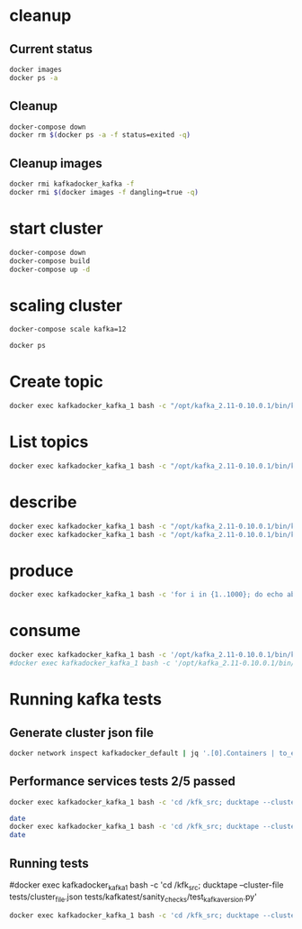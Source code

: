 * cleanup
** Current status
#+begin_src bash :results verbatim
docker images
docker ps -a
#+end_src

#+RESULTS:
#+begin_example
REPOSITORY                       TAG                 IMAGE ID            CREATED             SIZE
kafkadocker_kafka                latest              a6591a820112        2 days ago          784.2 MB
raghavgautam/emacs25             latest              d2d1574aad8b        11 days ago         601 MB
ubuntu                           14.04               f2d8ce9fa988        2 weeks ago         187.9 MB
anapsix/alpine-java              latest              78742b25ddf7        3 weeks ago         123.8 MB
centos                           latest              980e0e4c79ec        5 weeks ago         196.8 MB
ubuntu                           latest              bd3d4369aebc        7 weeks ago         126.6 MB
dorowu/ubuntu-desktop-lxde-vnc   latest              1a2bf0a7544a        11 weeks ago        1.248 GB
hello-world                      latest              c54a2cc56cbb        3 months ago        1.848 kB
wurstmeister/zookeeper           latest              dc00f1198a44        9 months ago        468.8 MB
CONTAINER ID        IMAGE                    COMMAND                  CREATED             STATUS              PORTS                                                NAMES
7d02c4d9d060        kafkadocker_kafka        "/bin/sh -c 'service "   2 days ago          Up 7 hours          0.0.0.0:32813->22/tcp, 0.0.0.0:32812->9092/tcp       kafkadocker_kafka_9
1bde4e395c49        kafkadocker_kafka        "/bin/sh -c 'service "   2 days ago          Up 7 hours          0.0.0.0:32815->22/tcp, 0.0.0.0:32814->9092/tcp       kafkadocker_kafka_10
a6ddab5afac0        kafkadocker_kafka        "/bin/sh -c 'service "   2 days ago          Up 7 hours          0.0.0.0:32807->22/tcp, 0.0.0.0:32806->9092/tcp       kafkadocker_kafka_12
725074cb9f44        kafkadocker_kafka        "/bin/sh -c 'service "   2 days ago          Up 7 hours          0.0.0.0:32809->22/tcp, 0.0.0.0:32808->9092/tcp       kafkadocker_kafka_7
30910dd9099c        kafkadocker_kafka        "/bin/sh -c 'service "   2 days ago          Up 7 hours          0.0.0.0:32805->22/tcp, 0.0.0.0:32804->9092/tcp       kafkadocker_kafka_4
be87977980ab        kafkadocker_kafka        "/bin/sh -c 'service "   2 days ago          Up 7 hours          0.0.0.0:32811->22/tcp, 0.0.0.0:32810->9092/tcp       kafkadocker_kafka_3
888d9d7ed92a        kafkadocker_kafka        "/bin/sh -c 'service "   2 days ago          Up 7 hours          0.0.0.0:32803->22/tcp, 0.0.0.0:32802->9092/tcp       kafkadocker_kafka_6
6d16af394981        kafkadocker_kafka        "/bin/sh -c 'service "   2 days ago          Up 7 hours          0.0.0.0:32801->22/tcp, 0.0.0.0:32800->9092/tcp       kafkadocker_kafka_11
c0faba9045e8        kafkadocker_kafka        "/bin/sh -c 'service "   2 days ago          Up 7 hours          0.0.0.0:32799->22/tcp, 0.0.0.0:32798->9092/tcp       kafkadocker_kafka_8
79aa2c0cf1dc        kafkadocker_kafka        "/bin/sh -c 'service "   2 days ago          Up 7 hours          0.0.0.0:32797->22/tcp, 0.0.0.0:32796->9092/tcp       kafkadocker_kafka_2
5b2baac4cdac        kafkadocker_kafka        "/bin/sh -c 'service "   2 days ago          Up 7 hours          0.0.0.0:32795->22/tcp, 0.0.0.0:32794->9092/tcp       kafkadocker_kafka_5
f1bdec1e011b        wurstmeister/zookeeper   "/bin/sh -c '/usr/sbi"   2 days ago          Up 7 hours          22/tcp, 2888/tcp, 3888/tcp, 0.0.0.0:2181->2181/tcp   kafkadocker_zookeeper_1
e6ec3a325331        kafkadocker_kafka        "/bin/sh -c 'service "   2 days ago          Up 7 hours          0.0.0.0:32793->22/tcp, 0.0.0.0:32792->9092/tcp       kafkadocker_kafka_1
#+end_example

** Cleanup
#+begin_src bash :results verbatim
docker-compose down
docker rm $(docker ps -a -f status=exited -q)
#+end_src

#+RESULTS:

** Cleanup images
#+begin_src bash :results verbatim
docker rmi kafkadocker_kafka -f
docker rmi $(docker images -f dangling=true -q)
#+end_src

#+RESULTS:
#+begin_example
Deleted: sha256:a6591a820112809255becd413bdd762815cd6b6ae5043990045e715c1a50575f
Deleted: sha256:b39624b56f7203c256ab9ed53015d4e16a54c34935e78e4e7635ae040c610552
Deleted: sha256:3376acb4673a22cd17efba97f42746c06a7709a6c72579635517d9db8ea7607e
Deleted: sha256:db1879e3152f9c70df32e256168be7bc06dd5a62566b29cfd46dd72a993e28be
Deleted: sha256:312d9b5aacb8492f5bb57336b13ffc5ab82b5235a51c3581fc2d0c0402a01222
Deleted: sha256:0cc0fb278ddc6345c5cf532eccb41f5ff69ec04825c83e7f45824443a163a087
Deleted: sha256:f88d837678c6a5503926ef58a5bab2ddf316984fcd7a89666347199d03744265
Deleted: sha256:671f58b18528e5e743e59ce2173c3719017b3053ea68c48cd447b797fd97157d
Deleted: sha256:0555ad2818e3cf32be73ab693bda1704baeba724dd432daa959663e3210a2c81
Deleted: sha256:5950436e8a3e513f8c10c8ff3e159b393e57463406f373d1773441ef4d828d02
Deleted: sha256:fa998d30e47c21c761ffae3029f46890f3e8c5e7e8eddd016c8759d1fbd7a1f3
Deleted: sha256:90f4e84d202a41fd17fffcabb1e76a795dc11e25554977b6d7451bb33eb42bea
Deleted: sha256:98eaeffaf9dfb4c41fb2873d8de7dba7636cfb369fe58f02f36a8602e89b523d
Deleted: sha256:8c913e5287ef9675843fad91431569253b2aac38410d821fbc57366c0a19cc9b
Deleted: sha256:470ff916989372ffcd7f7ff2c3883f6d8a8bea7541f43850ea224def5f352af1
Deleted: sha256:49d01ddca860f611300ad8a743ba80cb31062f43463f0e90ff3878dc7787c479
Deleted: sha256:2cea3c043024d3849635aa5a75ab804d8e619e6ddc10d4f2e71651b61cbc4aa4
Deleted: sha256:9cabf87eb6033c302c89ab5c0e05655efa2ca6e965b6d85f7479e305849132f9
Deleted: sha256:a268596433cfe1accf7aa305527a29e400e896fd794933a84fba1de7c20649e5
Deleted: sha256:534e85a39695554ceb9804b8b26ab61a888de9ec073dbdd53d88615c34a1b073
Deleted: sha256:988010b95be25491e5ce057cd5600a98a33410472c5b2d5f4f94335a7a715f0f
#+end_example

* start cluster
#+begin_src bash :results verbatim
docker-compose down
docker-compose build
docker-compose up -d
#+end_src

#+RESULTS:
#+begin_example
Step 1 : FROM ubuntu
 ---> bd3d4369aebc
Step 2 : MAINTAINER Raghav Kumar Gautam
 ---> Using cache
 ---> 71c68cd6b3fb
Step 3 : RUN apt update
 ---> Using cache
 ---> 1f9076df68dd
Step 4 : RUN apt install -y unzip wget curl jq coreutils openssh-server net-tools vim docker.io openjdk-8-jdk
 ---> Using cache
 ---> 1de584c5475a
Step 5 : RUN apt install -y python-pip
 ---> Using cache
 ---> bdf9b24ab6bb
Step 6 : RUN pip install ducktape
 ---> Using cache
 ---> 9abd9e7b40c6
Step 7 : ENV KAFKA_VERSION "0.10.0.1" SCALA_VERSION "2.11"
 ---> Using cache
 ---> 21c75dcbd7b4
Step 8 : VOLUME /kafka
 ---> Using cache
 ---> c77dad84f5af
Step 9 : ENV KAFKA_HOME /opt/kafka_${SCALA_VERSION}-${KAFKA_VERSION}
 ---> Using cache
 ---> 0a909f9905f1
Step 10 : ADD start-kafka.sh /usr/bin/start-kafka.sh
 ---> Using cache
 ---> 93a58254c376
Step 11 : ADD broker-list.sh /usr/bin/broker-list.sh
 ---> Using cache
 ---> bc2f6c18fc7d
Step 12 : ADD create-topics.sh /usr/bin/create-topics.sh
 ---> Using cache
 ---> 5cd533206e7f
Step 13 : ADD ssh /root/.ssh
 ---> Using cache
 ---> ccb036068767
Step 14 : CMD service ssh start && (tar xfz /kfk_src/core/build/distributions/kafka_2.10-0.10.2.0-SNAPSHOT.tgz -C /opt || echo missing kafka tgz did you build kafka tarball) && mv /opt/kafka* /opt/kafka-trunk && bash
 ---> Using cache
 ---> 0788e8f7663d
Successfully built 0788e8f7663d
#+end_example

* scaling cluster
#+begin_src bash :results verbatim
docker-compose scale kafka=12
#+end_src

#+RESULTS:

#+begin_src bash :results verbatim
docker ps
#+end_src

#+RESULTS:
#+begin_example
CONTAINER ID        IMAGE                    COMMAND                  CREATED             STATUS              PORTS                                                NAMES
cb0cd5cdd5e9        kafkadocker_kafka        "/bin/sh -c 'service "   2 days ago          Up 27 seconds       0.0.0.0:32839->22/tcp, 0.0.0.0:32838->9092/tcp       kafkadocker_kafka_6
8a312b3907eb        kafkadocker_kafka        "/bin/sh -c 'service "   2 days ago          Up 26 seconds       0.0.0.0:32833->22/tcp, 0.0.0.0:32832->9092/tcp       kafkadocker_kafka_11
3c862e0d7ce3        kafkadocker_kafka        "/bin/sh -c 'service "   2 days ago          Up 26 seconds       0.0.0.0:32835->22/tcp, 0.0.0.0:32834->9092/tcp       kafkadocker_kafka_4
04172f5f80b5        kafkadocker_kafka        "/bin/sh -c 'service "   2 days ago          Up 26 seconds       0.0.0.0:32837->22/tcp, 0.0.0.0:32836->9092/tcp       kafkadocker_kafka_3
b58e9eb79eab        kafkadocker_kafka        "/bin/sh -c 'service "   2 days ago          Up 27 seconds       0.0.0.0:32831->22/tcp, 0.0.0.0:32830->9092/tcp       kafkadocker_kafka_7
02155da910b9        kafkadocker_kafka        "/bin/sh -c 'service "   2 days ago          Up 28 seconds       0.0.0.0:32825->22/tcp, 0.0.0.0:32824->9092/tcp       kafkadocker_kafka_9
7896d2e113c8        kafkadocker_kafka        "/bin/sh -c 'service "   2 days ago          Up 26 seconds       0.0.0.0:32829->22/tcp, 0.0.0.0:32828->9092/tcp       kafkadocker_kafka_10
77692c03255d        kafkadocker_kafka        "/bin/sh -c 'service "   2 days ago          Up 28 seconds       0.0.0.0:32827->22/tcp, 0.0.0.0:32826->9092/tcp       kafkadocker_kafka_12
f794a783a868        kafkadocker_kafka        "/bin/sh -c 'service "   2 days ago          Up 28 seconds       0.0.0.0:32823->22/tcp, 0.0.0.0:32822->9092/tcp       kafkadocker_kafka_2
950f3a175eb3        kafkadocker_kafka        "/bin/sh -c 'service "   2 days ago          Up 29 seconds       0.0.0.0:32821->22/tcp, 0.0.0.0:32820->9092/tcp       kafkadocker_kafka_5
655c6871bcbe        kafkadocker_kafka        "/bin/sh -c 'service "   2 days ago          Up 29 seconds       0.0.0.0:32819->22/tcp, 0.0.0.0:32818->9092/tcp       kafkadocker_kafka_8
d4f38b519734        kafkadocker_kafka        "/bin/sh -c 'service "   2 days ago          Up 46 seconds       0.0.0.0:32817->22/tcp, 0.0.0.0:32816->9092/tcp       kafkadocker_kafka_1
31f6e0fd4c4f        wurstmeister/zookeeper   "/bin/sh -c '/usr/sbi"   2 days ago          Up 45 seconds       22/tcp, 2888/tcp, 3888/tcp, 0.0.0.0:2181->2181/tcp   kafkadocker_zookeeper_1
#+end_example

* Create topic
#+begin_src bash :results verbatim
docker exec kafkadocker_kafka_1 bash -c "/opt/kafka_2.11-0.10.0.1/bin/kafka-topics.sh --create --topic abc --zookeeper kafkadocker_zookeeper_1 --replication-factor 5 --partitions 10"
#+end_src

#+RESULTS:
: Created topic "abc".

* List topics
#+begin_src bash :results verbatim
docker exec kafkadocker_kafka_1 bash -c "/opt/kafka_2.11-0.10.0.1/bin/kafka-topics.sh --list --zookeeper kafkadocker_zookeeper_1"
#+end_src

#+RESULTS:
: abc

* describe
#+begin_src bash :results verbatim
docker exec kafkadocker_kafka_1 bash -c "/opt/kafka_2.11-0.10.0.1/bin/kafka-topics.sh --list --zookeeper kafkadocker_zookeeper_1"
docker exec kafkadocker_kafka_1 bash -c "/opt/kafka_2.11-0.10.0.1/bin/kafka-topics.sh --describe --topic abc --zookeeper kafkadocker_zookeeper_1"
#+end_src

#+RESULTS:
#+begin_example
abc
Topic:abc	PartitionCount:10	ReplicationFactor:5	Configs:
	Topic: abc	Partition: 0	Leader: 1002	Replicas: 1002,1007,1008,1009,1010	Isr: 1002,1007,1008,1009,1010
	Topic: abc	Partition: 1	Leader: 1003	Replicas: 1003,1008,1009,1010,1011	Isr: 1003,1008,1009,1010,1011
	Topic: abc	Partition: 2	Leader: 1004	Replicas: 1004,1009,1010,1011,1012	Isr: 1004,1009,1010,1011,1012
	Topic: abc	Partition: 3	Leader: 1005	Replicas: 1005,1010,1011,1012,1001	Isr: 1005,1010,1011,1012,1001
	Topic: abc	Partition: 4	Leader: 1006	Replicas: 1006,1011,1012,1001,1002	Isr: 1006,1011,1012,1001,1002
	Topic: abc	Partition: 5	Leader: 1007	Replicas: 1007,1012,1001,1002,1003	Isr: 1007,1012,1001,1002,1003
	Topic: abc	Partition: 6	Leader: 1008	Replicas: 1008,1001,1002,1003,1004	Isr: 1008,1001,1002,1003,1004
	Topic: abc	Partition: 7	Leader: 1009	Replicas: 1009,1002,1003,1004,1005	Isr: 1009,1002,1003,1004,1005
	Topic: abc	Partition: 8	Leader: 1010	Replicas: 1010,1003,1004,1005,1006	Isr: 1010,1003,1004,1005,1006
	Topic: abc	Partition: 9	Leader: 1011	Replicas: 1011,1004,1005,1006,1007	Isr: 1011,1004,1005,1006,1007
#+end_example

* produce
#+begin_src bash :results verbatim
docker exec kafkadocker_kafka_1 bash -c 'for i in {1..1000}; do echo abc$i; done | /opt/kafka_2.11-0.10.0.1/bin/kafka-console-producer.sh --topic abc --broker-list `hostname`:9092'
#+end_src

#+RESULTS:

* consume
#+begin_src bash :results verbatim
docker exec kafkadocker_kafka_1 bash -c '/opt/kafka_2.11-0.10.0.1/bin/kafka-console-consumer.sh --topic abc --zookeeper kafkadocker_zookeeper_1 --from-beginning --timeout-ms 10000 | head'
#docker exec kafkadocker_kafka_1 bash -c '/opt/kafka_2.11-0.10.0.1/bin/kafka-console-consumer.sh --topic abc --zookeeper kafkadocker_zookeeper_1 --from-beginning --timeout-ms 10000 | wc'
#+end_src

#+RESULTS:
#+begin_example
abc1
abc10
abc100
abc1000
abc101
abc103
abc104
abc105
abc106
abc107
#+end_example

* Running kafka tests
** Generate cluster json file
#+begin_src bash :results verbatim
docker network inspect kafkadocker_default | jq '.[0].Containers | to_entries[] | .value | {"hostname": .Name, "user": "root", "ssh_args": "-i ~/.ssh/id_rsa", "ssh_hostname": "", "externally_routable_ip": ""}' |  jq -s . | jq '.  | {"nodes": .}' > /Users/raghav/work/apache/kafka/tests/cluster_file.json
#+end_src

#+RESULTS:
** Performance services tests 2/5 passed
#+begin_src bash :results verbatim
docker exec kafkadocker_kafka_1 bash -c 'cd /kfk_src; ducktape --cluster-file tests/cluster_file.json tests/kafkatest/sanity_checks/test_performance_services.py'
#+end_src

#+begin_src bash :results verbatim
date
docker exec kafkadocker_kafka_1 bash -c 'cd /kfk_src; ducktape --cluster-file tests/cluster_file.json tests/kafkatest/tests/client/consumer_test.py' 2>&1
date
#+end_src

#+RESULTS:
#+begin_example
Mon Oct 17 19:10:45 PDT 2016
[INFO:2016-10-18 01:43:16,916]: SerialTestRunner: starting test run with session id 2016-10-18--001...
[INFO:2016-10-18 01:43:16,918]: SerialTestRunner: running 16 tests...
[INFO:2016-10-18 01:43:16,930]: SerialTestRunner: kafkatest.tests.client.consumer_test.OffsetValidationTest.test_broker_failure.clean_shutdown=False.enable_autocommit=False: test 1 of 16
[INFO:2016-10-18 01:43:16,932]: SerialTestRunner: kafkatest.tests.client.consumer_test.OffsetValidationTest.test_broker_failure.clean_shutdown=False.enable_autocommit=False: setting up
[INFO:2016-10-18 01:43:36,581]: SerialTestRunner: kafkatest.tests.client.consumer_test.OffsetValidationTest.test_broker_failure.clean_shutdown=False.enable_autocommit=False: running
[INFO:2016-10-18 01:44:05,464]: SerialTestRunner: kafkatest.tests.client.consumer_test.OffsetValidationTest.test_broker_failure.clean_shutdown=False.enable_autocommit=False: PASS
[INFO:2016-10-18 01:44:05,468]: SerialTestRunner: kafkatest.tests.client.consumer_test.OffsetValidationTest.test_broker_failure.clean_shutdown=False.enable_autocommit=False: tearing down
[INFO:2016-10-18 01:44:32,464]: SerialTestRunner: kafkatest.tests.client.consumer_test.OffsetValidationTest.test_broker_failure.clean_shutdown=False.enable_autocommit=False: Summary: 
[INFO:2016-10-18 01:44:32,466]: SerialTestRunner: kafkatest.tests.client.consumer_test.OffsetValidationTest.test_broker_failure.clean_shutdown=False.enable_autocommit=False: Data: None
~~~~~~~~~~~~~~~~~~~~~~~~~~~~~~~~~~~~~~~~~~~~~~~~~~~~~
[INFO:2016-10-18 01:44:32,484]: SerialTestRunner: kafkatest.tests.client.consumer_test.OffsetValidationTest.test_broker_failure.clean_shutdown=False.enable_autocommit=True: test 2 of 16
[INFO:2016-10-18 01:44:32,486]: SerialTestRunner: kafkatest.tests.client.consumer_test.OffsetValidationTest.test_broker_failure.clean_shutdown=False.enable_autocommit=True: setting up
[INFO:2016-10-18 01:44:53,271]: SerialTestRunner: kafkatest.tests.client.consumer_test.OffsetValidationTest.test_broker_failure.clean_shutdown=False.enable_autocommit=True: running
[INFO:2016-10-18 01:45:21,583]: SerialTestRunner: kafkatest.tests.client.consumer_test.OffsetValidationTest.test_broker_failure.clean_shutdown=False.enable_autocommit=True: PASS
[INFO:2016-10-18 01:45:21,588]: SerialTestRunner: kafkatest.tests.client.consumer_test.OffsetValidationTest.test_broker_failure.clean_shutdown=False.enable_autocommit=True: tearing down
[INFO:2016-10-18 01:45:49,961]: SerialTestRunner: kafkatest.tests.client.consumer_test.OffsetValidationTest.test_broker_failure.clean_shutdown=False.enable_autocommit=True: Summary: 
[INFO:2016-10-18 01:45:49,965]: SerialTestRunner: kafkatest.tests.client.consumer_test.OffsetValidationTest.test_broker_failure.clean_shutdown=False.enable_autocommit=True: Data: None
~~~~~~~~~~~~~~~~~~~~~~~~~~~~~~~~~~~~~~~~~~~~~~~~~~~~~
[INFO:2016-10-18 01:45:49,977]: SerialTestRunner: kafkatest.tests.client.consumer_test.OffsetValidationTest.test_broker_failure.clean_shutdown=True.enable_autocommit=False: test 3 of 16
[INFO:2016-10-18 01:45:49,978]: SerialTestRunner: kafkatest.tests.client.consumer_test.OffsetValidationTest.test_broker_failure.clean_shutdown=True.enable_autocommit=False: setting up
[INFO:2016-10-18 01:46:09,916]: SerialTestRunner: kafkatest.tests.client.consumer_test.OffsetValidationTest.test_broker_failure.clean_shutdown=True.enable_autocommit=False: running
[INFO:2016-10-18 01:46:26,923]: SerialTestRunner: kafkatest.tests.client.consumer_test.OffsetValidationTest.test_broker_failure.clean_shutdown=True.enable_autocommit=False: PASS
[INFO:2016-10-18 01:46:26,928]: SerialTestRunner: kafkatest.tests.client.consumer_test.OffsetValidationTest.test_broker_failure.clean_shutdown=True.enable_autocommit=False: tearing down
[INFO:2016-10-18 01:46:53,960]: SerialTestRunner: kafkatest.tests.client.consumer_test.OffsetValidationTest.test_broker_failure.clean_shutdown=True.enable_autocommit=False: Summary: 
[INFO:2016-10-18 01:46:53,964]: SerialTestRunner: kafkatest.tests.client.consumer_test.OffsetValidationTest.test_broker_failure.clean_shutdown=True.enable_autocommit=False: Data: None
~~~~~~~~~~~~~~~~~~~~~~~~~~~~~~~~~~~~~~~~~~~~~~~~~~~~~
[INFO:2016-10-18 01:46:53,973]: SerialTestRunner: kafkatest.tests.client.consumer_test.OffsetValidationTest.test_broker_failure.clean_shutdown=True.enable_autocommit=True: test 4 of 16
[INFO:2016-10-18 01:46:53,975]: SerialTestRunner: kafkatest.tests.client.consumer_test.OffsetValidationTest.test_broker_failure.clean_shutdown=True.enable_autocommit=True: setting up
[INFO:2016-10-18 01:47:14,146]: SerialTestRunner: kafkatest.tests.client.consumer_test.OffsetValidationTest.test_broker_failure.clean_shutdown=True.enable_autocommit=True: running
[INFO:2016-10-18 01:47:33,306]: SerialTestRunner: kafkatest.tests.client.consumer_test.OffsetValidationTest.test_broker_failure.clean_shutdown=True.enable_autocommit=True: PASS
[INFO:2016-10-18 01:47:33,309]: SerialTestRunner: kafkatest.tests.client.consumer_test.OffsetValidationTest.test_broker_failure.clean_shutdown=True.enable_autocommit=True: tearing down
[INFO:2016-10-18 01:48:01,981]: SerialTestRunner: kafkatest.tests.client.consumer_test.OffsetValidationTest.test_broker_failure.clean_shutdown=True.enable_autocommit=True: Summary: 
[INFO:2016-10-18 01:48:01,983]: SerialTestRunner: kafkatest.tests.client.consumer_test.OffsetValidationTest.test_broker_failure.clean_shutdown=True.enable_autocommit=True: Data: None
~~~~~~~~~~~~~~~~~~~~~~~~~~~~~~~~~~~~~~~~~~~~~~~~~~~~~
[INFO:2016-10-18 01:48:01,994]: SerialTestRunner: kafkatest.tests.client.consumer_test.OffsetValidationTest.test_broker_rolling_bounce: test 5 of 16
[INFO:2016-10-18 01:48:01,996]: SerialTestRunner: kafkatest.tests.client.consumer_test.OffsetValidationTest.test_broker_rolling_bounce: setting up
[INFO:2016-10-18 01:48:22,063]: SerialTestRunner: kafkatest.tests.client.consumer_test.OffsetValidationTest.test_broker_rolling_bounce: running
[INFO:2016-10-18 01:52:25,795]: SerialTestRunner: kafkatest.tests.client.consumer_test.OffsetValidationTest.test_broker_rolling_bounce: PASS
[INFO:2016-10-18 01:52:25,798]: SerialTestRunner: kafkatest.tests.client.consumer_test.OffsetValidationTest.test_broker_rolling_bounce: tearing down
[INFO:2016-10-18 01:53:02,111]: SerialTestRunner: kafkatest.tests.client.consumer_test.OffsetValidationTest.test_broker_rolling_bounce: Summary: 
[INFO:2016-10-18 01:53:02,115]: SerialTestRunner: kafkatest.tests.client.consumer_test.OffsetValidationTest.test_broker_rolling_bounce: Data: None
~~~~~~~~~~~~~~~~~~~~~~~~~~~~~~~~~~~~~~~~~~~~~~~~~~~~~
[INFO:2016-10-18 01:53:02,132]: SerialTestRunner: kafkatest.tests.client.consumer_test.OffsetValidationTest.test_consumer_bounce.clean_shutdown=False.bounce_mode=rolling: test 6 of 16
[INFO:2016-10-18 01:53:02,134]: SerialTestRunner: kafkatest.tests.client.consumer_test.OffsetValidationTest.test_consumer_bounce.clean_shutdown=False.bounce_mode=rolling: setting up
[INFO:2016-10-18 01:53:22,512]: SerialTestRunner: kafkatest.tests.client.consumer_test.OffsetValidationTest.test_consumer_bounce.clean_shutdown=False.bounce_mode=rolling: running
[INFO:2016-10-18 01:56:18,890]: SerialTestRunner: kafkatest.tests.client.consumer_test.OffsetValidationTest.test_consumer_bounce.clean_shutdown=False.bounce_mode=rolling: PASS
[INFO:2016-10-18 01:56:18,895]: SerialTestRunner: kafkatest.tests.client.consumer_test.OffsetValidationTest.test_consumer_bounce.clean_shutdown=False.bounce_mode=rolling: tearing down
[INFO:2016-10-18 01:57:04,895]: SerialTestRunner: kafkatest.tests.client.consumer_test.OffsetValidationTest.test_consumer_bounce.clean_shutdown=False.bounce_mode=rolling: Summary: 
[INFO:2016-10-18 01:57:04,897]: SerialTestRunner: kafkatest.tests.client.consumer_test.OffsetValidationTest.test_consumer_bounce.clean_shutdown=False.bounce_mode=rolling: Data: None
~~~~~~~~~~~~~~~~~~~~~~~~~~~~~~~~~~~~~~~~~~~~~~~~~~~~~
[INFO:2016-10-18 01:57:04,908]: SerialTestRunner: kafkatest.tests.client.consumer_test.OffsetValidationTest.test_consumer_bounce.clean_shutdown=False.bounce_mode=all: test 7 of 16
[INFO:2016-10-18 01:57:04,910]: SerialTestRunner: kafkatest.tests.client.consumer_test.OffsetValidationTest.test_consumer_bounce.clean_shutdown=False.bounce_mode=all: setting up
[INFO:2016-10-18 01:57:25,558]: SerialTestRunner: kafkatest.tests.client.consumer_test.OffsetValidationTest.test_consumer_bounce.clean_shutdown=False.bounce_mode=all: running
[INFO:2016-10-18 01:58:45,192]: SerialTestRunner: kafkatest.tests.client.consumer_test.OffsetValidationTest.test_consumer_bounce.clean_shutdown=False.bounce_mode=all: PASS
[INFO:2016-10-18 01:58:45,195]: SerialTestRunner: kafkatest.tests.client.consumer_test.OffsetValidationTest.test_consumer_bounce.clean_shutdown=False.bounce_mode=all: tearing down
[INFO:2016-10-18 01:59:24,497]: SerialTestRunner: kafkatest.tests.client.consumer_test.OffsetValidationTest.test_consumer_bounce.clean_shutdown=False.bounce_mode=all: Summary: 
[INFO:2016-10-18 01:59:24,498]: SerialTestRunner: kafkatest.tests.client.consumer_test.OffsetValidationTest.test_consumer_bounce.clean_shutdown=False.bounce_mode=all: Data: None
~~~~~~~~~~~~~~~~~~~~~~~~~~~~~~~~~~~~~~~~~~~~~~~~~~~~~
[INFO:2016-10-18 01:59:24,510]: SerialTestRunner: kafkatest.tests.client.consumer_test.OffsetValidationTest.test_consumer_bounce.clean_shutdown=True.bounce_mode=rolling: test 8 of 16
[INFO:2016-10-18 01:59:24,512]: SerialTestRunner: kafkatest.tests.client.consumer_test.OffsetValidationTest.test_consumer_bounce.clean_shutdown=True.bounce_mode=rolling: setting up
[INFO:2016-10-18 01:59:44,678]: SerialTestRunner: kafkatest.tests.client.consumer_test.OffsetValidationTest.test_consumer_bounce.clean_shutdown=True.bounce_mode=rolling: running
[INFO:2016-10-18 02:01:59,251]: SerialTestRunner: kafkatest.tests.client.consumer_test.OffsetValidationTest.test_consumer_bounce.clean_shutdown=True.bounce_mode=rolling: PASS
[INFO:2016-10-18 02:01:59,254]: SerialTestRunner: kafkatest.tests.client.consumer_test.OffsetValidationTest.test_consumer_bounce.clean_shutdown=True.bounce_mode=rolling: tearing down
[INFO:2016-10-18 02:02:41,796]: SerialTestRunner: kafkatest.tests.client.consumer_test.OffsetValidationTest.test_consumer_bounce.clean_shutdown=True.bounce_mode=rolling: Summary: 
[INFO:2016-10-18 02:02:41,797]: SerialTestRunner: kafkatest.tests.client.consumer_test.OffsetValidationTest.test_consumer_bounce.clean_shutdown=True.bounce_mode=rolling: Data: None
~~~~~~~~~~~~~~~~~~~~~~~~~~~~~~~~~~~~~~~~~~~~~~~~~~~~~
[INFO:2016-10-18 02:02:41,807]: SerialTestRunner: kafkatest.tests.client.consumer_test.OffsetValidationTest.test_consumer_bounce.clean_shutdown=True.bounce_mode=all: test 9 of 16
[INFO:2016-10-18 02:02:41,809]: SerialTestRunner: kafkatest.tests.client.consumer_test.OffsetValidationTest.test_consumer_bounce.clean_shutdown=True.bounce_mode=all: setting up
[INFO:2016-10-18 02:03:02,154]: SerialTestRunner: kafkatest.tests.client.consumer_test.OffsetValidationTest.test_consumer_bounce.clean_shutdown=True.bounce_mode=all: running
[INFO:2016-10-18 02:04:36,024]: SerialTestRunner: kafkatest.tests.client.consumer_test.OffsetValidationTest.test_consumer_bounce.clean_shutdown=True.bounce_mode=all: PASS
[INFO:2016-10-18 02:04:36,027]: SerialTestRunner: kafkatest.tests.client.consumer_test.OffsetValidationTest.test_consumer_bounce.clean_shutdown=True.bounce_mode=all: tearing down
[INFO:2016-10-18 02:05:17,000]: SerialTestRunner: kafkatest.tests.client.consumer_test.OffsetValidationTest.test_consumer_bounce.clean_shutdown=True.bounce_mode=all: Summary: 
[INFO:2016-10-18 02:05:17,002]: SerialTestRunner: kafkatest.tests.client.consumer_test.OffsetValidationTest.test_consumer_bounce.clean_shutdown=True.bounce_mode=all: Data: None
~~~~~~~~~~~~~~~~~~~~~~~~~~~~~~~~~~~~~~~~~~~~~~~~~~~~~
[INFO:2016-10-18 02:05:17,015]: SerialTestRunner: kafkatest.tests.client.consumer_test.OffsetValidationTest.test_consumer_failure.clean_shutdown=False.enable_autocommit=False: test 10 of 16
[INFO:2016-10-18 02:05:17,018]: SerialTestRunner: kafkatest.tests.client.consumer_test.OffsetValidationTest.test_consumer_failure.clean_shutdown=False.enable_autocommit=False: setting up
[INFO:2016-10-18 02:05:37,082]: SerialTestRunner: kafkatest.tests.client.consumer_test.OffsetValidationTest.test_consumer_failure.clean_shutdown=False.enable_autocommit=False: running
[INFO:2016-10-18 02:06:06,848]: SerialTestRunner: kafkatest.tests.client.consumer_test.OffsetValidationTest.test_consumer_failure.clean_shutdown=False.enable_autocommit=False: PASS
[INFO:2016-10-18 02:06:06,851]: SerialTestRunner: kafkatest.tests.client.consumer_test.OffsetValidationTest.test_consumer_failure.clean_shutdown=False.enable_autocommit=False: tearing down
[INFO:2016-10-18 02:06:40,401]: SerialTestRunner: kafkatest.tests.client.consumer_test.OffsetValidationTest.test_consumer_failure.clean_shutdown=False.enable_autocommit=False: Summary: 
[INFO:2016-10-18 02:06:40,403]: SerialTestRunner: kafkatest.tests.client.consumer_test.OffsetValidationTest.test_consumer_failure.clean_shutdown=False.enable_autocommit=False: Data: None
~~~~~~~~~~~~~~~~~~~~~~~~~~~~~~~~~~~~~~~~~~~~~~~~~~~~~
[INFO:2016-10-18 02:06:40,413]: SerialTestRunner: kafkatest.tests.client.consumer_test.OffsetValidationTest.test_consumer_failure.clean_shutdown=False.enable_autocommit=True: test 11 of 16
[INFO:2016-10-18 02:06:40,414]: SerialTestRunner: kafkatest.tests.client.consumer_test.OffsetValidationTest.test_consumer_failure.clean_shutdown=False.enable_autocommit=True: setting up
[INFO:2016-10-18 02:07:00,444]: SerialTestRunner: kafkatest.tests.client.consumer_test.OffsetValidationTest.test_consumer_failure.clean_shutdown=False.enable_autocommit=True: running
[WARNING - 2016-10-18 02:07:28,216 - verifiable_consumer - _update_global_position - lineno:211]: Expected next consumed offset of 1554, but instead saw 148
[INFO:2016-10-18 02:07:30,908]: SerialTestRunner: kafkatest.tests.client.consumer_test.OffsetValidationTest.test_consumer_failure.clean_shutdown=False.enable_autocommit=True: PASS
[INFO:2016-10-18 02:07:30,912]: SerialTestRunner: kafkatest.tests.client.consumer_test.OffsetValidationTest.test_consumer_failure.clean_shutdown=False.enable_autocommit=True: tearing down
[INFO:2016-10-18 02:08:03,098]: SerialTestRunner: kafkatest.tests.client.consumer_test.OffsetValidationTest.test_consumer_failure.clean_shutdown=False.enable_autocommit=True: Summary: 
[INFO:2016-10-18 02:08:03,100]: SerialTestRunner: kafkatest.tests.client.consumer_test.OffsetValidationTest.test_consumer_failure.clean_shutdown=False.enable_autocommit=True: Data: None
~~~~~~~~~~~~~~~~~~~~~~~~~~~~~~~~~~~~~~~~~~~~~~~~~~~~~
[INFO:2016-10-18 02:08:03,111]: SerialTestRunner: kafkatest.tests.client.consumer_test.OffsetValidationTest.test_consumer_failure.clean_shutdown=True.enable_autocommit=False: test 12 of 16
[INFO:2016-10-18 02:08:03,112]: SerialTestRunner: kafkatest.tests.client.consumer_test.OffsetValidationTest.test_consumer_failure.clean_shutdown=True.enable_autocommit=False: setting up
[INFO:2016-10-18 02:08:23,061]: SerialTestRunner: kafkatest.tests.client.consumer_test.OffsetValidationTest.test_consumer_failure.clean_shutdown=True.enable_autocommit=False: running
[INFO:2016-10-18 02:08:43,583]: SerialTestRunner: kafkatest.tests.client.consumer_test.OffsetValidationTest.test_consumer_failure.clean_shutdown=True.enable_autocommit=False: PASS
[INFO:2016-10-18 02:08:43,588]: SerialTestRunner: kafkatest.tests.client.consumer_test.OffsetValidationTest.test_consumer_failure.clean_shutdown=True.enable_autocommit=False: tearing down
[INFO:2016-10-18 02:09:14,114]: SerialTestRunner: kafkatest.tests.client.consumer_test.OffsetValidationTest.test_consumer_failure.clean_shutdown=True.enable_autocommit=False: Summary: 
[INFO:2016-10-18 02:09:14,117]: SerialTestRunner: kafkatest.tests.client.consumer_test.OffsetValidationTest.test_consumer_failure.clean_shutdown=True.enable_autocommit=False: Data: None
~~~~~~~~~~~~~~~~~~~~~~~~~~~~~~~~~~~~~~~~~~~~~~~~~~~~~
[INFO:2016-10-18 02:09:14,127]: SerialTestRunner: kafkatest.tests.client.consumer_test.OffsetValidationTest.test_consumer_failure.clean_shutdown=True.enable_autocommit=True: test 13 of 16
[INFO:2016-10-18 02:09:14,128]: SerialTestRunner: kafkatest.tests.client.consumer_test.OffsetValidationTest.test_consumer_failure.clean_shutdown=True.enable_autocommit=True: setting up
[INFO:2016-10-18 02:09:34,325]: SerialTestRunner: kafkatest.tests.client.consumer_test.OffsetValidationTest.test_consumer_failure.clean_shutdown=True.enable_autocommit=True: running
[INFO:2016-10-18 02:09:54,907]: SerialTestRunner: kafkatest.tests.client.consumer_test.OffsetValidationTest.test_consumer_failure.clean_shutdown=True.enable_autocommit=True: PASS
[INFO:2016-10-18 02:09:54,911]: SerialTestRunner: kafkatest.tests.client.consumer_test.OffsetValidationTest.test_consumer_failure.clean_shutdown=True.enable_autocommit=True: tearing down
[INFO:2016-10-18 02:10:29,657]: SerialTestRunner: kafkatest.tests.client.consumer_test.OffsetValidationTest.test_consumer_failure.clean_shutdown=True.enable_autocommit=True: Summary: 
[INFO:2016-10-18 02:10:29,661]: SerialTestRunner: kafkatest.tests.client.consumer_test.OffsetValidationTest.test_consumer_failure.clean_shutdown=True.enable_autocommit=True: Data: None
~~~~~~~~~~~~~~~~~~~~~~~~~~~~~~~~~~~~~~~~~~~~~~~~~~~~~
[INFO:2016-10-18 02:10:29,672]: SerialTestRunner: kafkatest.tests.client.consumer_test.OffsetValidationTest.test_group_consumption: test 14 of 16
[INFO:2016-10-18 02:10:29,673]: SerialTestRunner: kafkatest.tests.client.consumer_test.OffsetValidationTest.test_group_consumption: setting up
[INFO:2016-10-18 02:10:49,985]: SerialTestRunner: kafkatest.tests.client.consumer_test.OffsetValidationTest.test_group_consumption: running
[INFO:2016-10-18 02:11:13,637]: SerialTestRunner: kafkatest.tests.client.consumer_test.OffsetValidationTest.test_group_consumption: PASS
[INFO:2016-10-18 02:11:13,640]: SerialTestRunner: kafkatest.tests.client.consumer_test.OffsetValidationTest.test_group_consumption: tearing down
[INFO:2016-10-18 02:11:46,551]: SerialTestRunner: kafkatest.tests.client.consumer_test.OffsetValidationTest.test_group_consumption: Summary: 
[INFO:2016-10-18 02:11:46,553]: SerialTestRunner: kafkatest.tests.client.consumer_test.OffsetValidationTest.test_group_consumption: Data: None
~~~~~~~~~~~~~~~~~~~~~~~~~~~~~~~~~~~~~~~~~~~~~~~~~~~~~
[INFO:2016-10-18 02:11:46,565]: SerialTestRunner: kafkatest.tests.client.consumer_test.AssignmentValidationTest.test_valid_assignment.assignment_strategy=org.apache.kafka.clients.consumer.RoundRobinAssignor: test 15 of 16
[INFO:2016-10-18 02:11:46,567]: SerialTestRunner: kafkatest.tests.client.consumer_test.AssignmentValidationTest.test_valid_assignment.assignment_strategy=org.apache.kafka.clients.consumer.RoundRobinAssignor: setting up
[INFO:2016-10-18 02:12:06,890]: SerialTestRunner: kafkatest.tests.client.consumer_test.AssignmentValidationTest.test_valid_assignment.assignment_strategy=org.apache.kafka.clients.consumer.RoundRobinAssignor: running
[INFO:2016-10-18 02:12:18,578]: SerialTestRunner: kafkatest.tests.client.consumer_test.AssignmentValidationTest.test_valid_assignment.assignment_strategy=org.apache.kafka.clients.consumer.RoundRobinAssignor: PASS
[INFO:2016-10-18 02:12:18,581]: SerialTestRunner: kafkatest.tests.client.consumer_test.AssignmentValidationTest.test_valid_assignment.assignment_strategy=org.apache.kafka.clients.consumer.RoundRobinAssignor: tearing down
[INFO:2016-10-18 02:12:49,124]: SerialTestRunner: kafkatest.tests.client.consumer_test.AssignmentValidationTest.test_valid_assignment.assignment_strategy=org.apache.kafka.clients.consumer.RoundRobinAssignor: Summary: 
[INFO:2016-10-18 02:12:49,126]: SerialTestRunner: kafkatest.tests.client.consumer_test.AssignmentValidationTest.test_valid_assignment.assignment_strategy=org.apache.kafka.clients.consumer.RoundRobinAssignor: Data: None
~~~~~~~~~~~~~~~~~~~~~~~~~~~~~~~~~~~~~~~~~~~~~~~~~~~~~
[INFO:2016-10-18 02:12:49,138]: SerialTestRunner: kafkatest.tests.client.consumer_test.AssignmentValidationTest.test_valid_assignment.assignment_strategy=org.apache.kafka.clients.consumer.RangeAssignor: test 16 of 16
[INFO:2016-10-18 02:12:49,140]: SerialTestRunner: kafkatest.tests.client.consumer_test.AssignmentValidationTest.test_valid_assignment.assignment_strategy=org.apache.kafka.clients.consumer.RangeAssignor: setting up
[INFO:2016-10-18 02:13:09,595]: SerialTestRunner: kafkatest.tests.client.consumer_test.AssignmentValidationTest.test_valid_assignment.assignment_strategy=org.apache.kafka.clients.consumer.RangeAssignor: running
[INFO:2016-10-18 02:13:21,087]: SerialTestRunner: kafkatest.tests.client.consumer_test.AssignmentValidationTest.test_valid_assignment.assignment_strategy=org.apache.kafka.clients.consumer.RangeAssignor: PASS
[INFO:2016-10-18 02:13:21,089]: SerialTestRunner: kafkatest.tests.client.consumer_test.AssignmentValidationTest.test_valid_assignment.assignment_strategy=org.apache.kafka.clients.consumer.RangeAssignor: tearing down
[INFO:2016-10-18 02:13:52,055]: SerialTestRunner: kafkatest.tests.client.consumer_test.AssignmentValidationTest.test_valid_assignment.assignment_strategy=org.apache.kafka.clients.consumer.RangeAssignor: Summary: 
[INFO:2016-10-18 02:13:52,056]: SerialTestRunner: kafkatest.tests.client.consumer_test.AssignmentValidationTest.test_valid_assignment.assignment_strategy=org.apache.kafka.clients.consumer.RangeAssignor: Data: None
================================================================================
SESSION REPORT (ALL TESTS)
session_id: 2016-10-18--001
run time:   30 minutes 35.145 seconds
tests run:  16
passed:     16
failed:     0
ignored:    0
================================================================================
test_id:    2016-10-18--001.kafkatest.tests.client.consumer_test.OffsetValidationTest.test_broker_failure.clean_shutdown=False.enable_autocommit=False
status:     PASS
run time:   1 minute 15.534 seconds
--------------------------------------------------------------------------------
test_id:    2016-10-18--001.kafkatest.tests.client.consumer_test.OffsetValidationTest.test_broker_failure.clean_shutdown=False.enable_autocommit=True
status:     PASS
run time:   1 minute 17.478 seconds
--------------------------------------------------------------------------------
test_id:    2016-10-18--001.kafkatest.tests.client.consumer_test.OffsetValidationTest.test_broker_failure.clean_shutdown=True.enable_autocommit=False
status:     PASS
run time:   1 minute 3.983 seconds
--------------------------------------------------------------------------------
test_id:    2016-10-18--001.kafkatest.tests.client.consumer_test.OffsetValidationTest.test_broker_failure.clean_shutdown=True.enable_autocommit=True
status:     PASS
run time:   1 minute 8.008 seconds
--------------------------------------------------------------------------------
test_id:    2016-10-18--001.kafkatest.tests.client.consumer_test.OffsetValidationTest.test_broker_rolling_bounce
status:     PASS
run time:   5 minutes 0.117 seconds
--------------------------------------------------------------------------------
test_id:    2016-10-18--001.kafkatest.tests.client.consumer_test.OffsetValidationTest.test_consumer_bounce.clean_shutdown=False.bounce_mode=rolling
status:     PASS
run time:   4 minutes 2.763 seconds
--------------------------------------------------------------------------------
test_id:    2016-10-18--001.kafkatest.tests.client.consumer_test.OffsetValidationTest.test_consumer_bounce.clean_shutdown=False.bounce_mode=all
status:     PASS
run time:   2 minutes 19.589 seconds
--------------------------------------------------------------------------------
test_id:    2016-10-18--001.kafkatest.tests.client.consumer_test.OffsetValidationTest.test_consumer_bounce.clean_shutdown=True.bounce_mode=rolling
status:     PASS
run time:   3 minutes 17.286 seconds
--------------------------------------------------------------------------------
test_id:    2016-10-18--001.kafkatest.tests.client.consumer_test.OffsetValidationTest.test_consumer_bounce.clean_shutdown=True.bounce_mode=all
status:     PASS
run time:   2 minutes 35.193 seconds
--------------------------------------------------------------------------------
test_id:    2016-10-18--001.kafkatest.tests.client.consumer_test.OffsetValidationTest.test_consumer_failure.clean_shutdown=False.enable_autocommit=False
status:     PASS
run time:   1 minute 23.386 seconds
--------------------------------------------------------------------------------
test_id:    2016-10-18--001.kafkatest.tests.client.consumer_test.OffsetValidationTest.test_consumer_failure.clean_shutdown=False.enable_autocommit=True
status:     PASS
run time:   1 minute 22.684 seconds
--------------------------------------------------------------------------------
test_id:    2016-10-18--001.kafkatest.tests.client.consumer_test.OffsetValidationTest.test_consumer_failure.clean_shutdown=True.enable_autocommit=False
status:     PASS
run time:   1 minute 11.003 seconds
--------------------------------------------------------------------------------
test_id:    2016-10-18--001.kafkatest.tests.client.consumer_test.OffsetValidationTest.test_consumer_failure.clean_shutdown=True.enable_autocommit=True
status:     PASS
run time:   1 minute 15.530 seconds
--------------------------------------------------------------------------------
test_id:    2016-10-18--001.kafkatest.tests.client.consumer_test.OffsetValidationTest.test_group_consumption
status:     PASS
run time:   1 minute 16.879 seconds
--------------------------------------------------------------------------------
test_id:    2016-10-18--001.kafkatest.tests.client.consumer_test.AssignmentValidationTest.test_valid_assignment.assignment_strategy=org.apache.kafka.clients.consumer.RoundRobinAssignor
status:     PASS
run time:   1 minute 2.559 seconds
--------------------------------------------------------------------------------
test_id:    2016-10-18--001.kafkatest.tests.client.consumer_test.AssignmentValidationTest.test_valid_assignment.assignment_strategy=org.apache.kafka.clients.consumer.RangeAssignor
status:     PASS
run time:   1 minute 2.917 seconds
--------------------------------------------------------------------------------
Mon Oct 17 19:41:21 PDT 2016
#+end_example


** Running tests
#docker exec kafkadocker_kafka_1 bash -c 'cd /kfk_src; ducktape --cluster-file tests/cluster_file.json tests/kafkatest/sanity_checks/test_kafka_version.py'
#+begin_src bash :results verbatim
docker exec kafkadocker_kafka_1 bash -c 'cd /kfk_src; ducktape --cluster-file tests/cluster_file.json  tests/kafkatest/tests/'
#+end_src

#+RESULTS:

